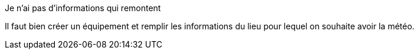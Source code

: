 [panel,danger]
.Je n'ai pas d'informations qui remontent
--
Il faut bien créer un équipement et remplir les informations du lieu pour lequel on souhaite avoir la météo.
--
